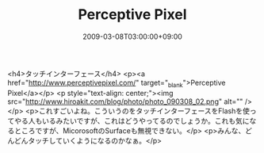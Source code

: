 #+TITLE: Perceptive Pixel
#+DATE: 2009-03-08T03:00:00+09:00
#+DRAFT: false
#+TAGS: 過去記事インポート

<h4>タッチインターフェース</h4>
<p><a href="http://www.perceptivepixel.com/" target="_blank">Perceptive Pixel</a></p>
<p style="text-align: center;"><img src="http://www.hiroakit.com/blog/photo/photo_090308_02.png" alt="" /></p>
<p>これすごいよね。こういうのをタッチインターフェースをFlashを使ってやる人もいるみたいですが、これはどうやってるのでしょうか。これも気になるところですが、MicorosoftのSurfaceも無視できない。</p>
<p>みんな、どんどんタッチしていくようになるのかなぁ。</p>
